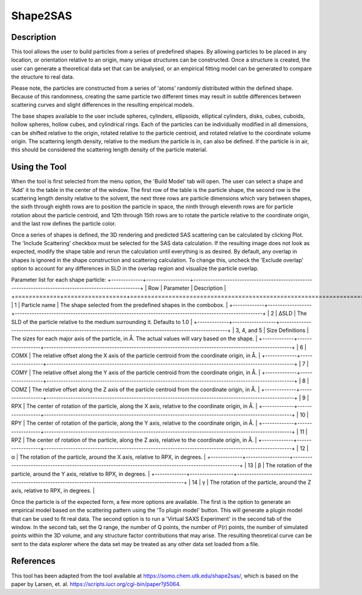 .. shape_2_sas_help.rst

.. by J Krzywon, NIST, May 2025

.. _Shape2SAS_Tool:

Shape2SAS
=========

Description
-----------

This tool allows the user to build particles from a series of predefined shapes. By allowing particles to be placed in
any location, or orientation relative to an origin, many unique structures can be constructed. Once a structure is
created, the user can generate a theoretical data set that can be analysed, or an empirical fitting model can be
generated to compare the structure to real data.

Please note, the particles are constructed from a series of 'atoms' randomly distributed within the defined shape.
Because of this randomness, creating the same particle two different times may result in subtle differences between
scattering curves and slight differences in the resulting empirical models.

The base shapes available to the user include spheres, cylinders, ellipsoids, elliptical cylinders, disks, cubes, cuboids,
hollow spheres, hollow cubes, and cylindrical rings. Each of the particles can be individually modified in all dimensions,
can be shifted relative to the origin, rotated relative to the particle centroid, and rotated relative to the coordinate
volume origin. The scattering length density, relative to the medium the particle is in, can also be defined. If the
particle is in air, this should be considered the scattering length density of the particle material.

Using the Tool
--------------

.. image:: main_window.png

When the tool is first selected from the menu option, the 'Build Model' tab will open. The user can select a shape and
'Add' it to the table in the center of the window. The first row of the table is the particle shape, the second row is
the scattering length density relative to the solvent, the next three rows are particle dimensions which vary between
shapes, the sixth through eighth rows are to position the particle in space, the ninth through eleventh rows are for
particle rotation about the particle centroid, and 12th through 15th rows are to rotate the particle relative to the
coordinate origin, and the last row defines the particle color.

Once a series of shapes is defined, the 3D rendering and predicted SAS scattering can be calculated by clicking Plot.
The 'Include Scattering' checkbox must be selected for the SAS data calculation. If the resulting image does not look
as expected, modify the shape table and rerun the calculation until everything is as desired. By default, any overlap in
shapes is ignored in the shape construction and scattering calculation. To change this, uncheck the 'Exclude overlap'
option to account for any differences in SLD in the overlap region and visualize the particle overlap.

Parameter list for each shape particle:
+-------------+------------------+------------------------------------------------------------------------------------------------------+
| Row         | Parameter        | Description                                                                                          |
+=============+==================+======================================================================================================+
| 1           | Particle name    | The shape selected from the predefined shapes in the combobox.                                       |
+-------------+------------------+------------------------------------------------------------------------------------------------------+
| 2           | ΔSLD             | The SLD of the particle relative to the medium surrounding it. Defaults to 1.0                       |
+-------------+------------------+------------------------------------------------------------------------------------------------------+
| 3, 4, and 5 | Size Definitions | The sizes for each major axis of the particle, in Å. The actual values will vary based on the shape. |
+-------------+------------------+------------------------------------------------------------------------------------------------------+
| 6           | COMX             | The relative offset along the X axis of the particle centroid from the coordinate origin, in Å.      |
+-------------+------------------+------------------------------------------------------------------------------------------------------+
| 7           | COMY             | The relative offset along the Y axis of the particle centroid from the coordinate origin, in Å.      |
+-------------+------------------+------------------------------------------------------------------------------------------------------+
| 8           | COMZ             | The relative offset along the Z axis of the particle centroid from the coordinate origin, in Å.      |
+-------------+------------------+------------------------------------------------------------------------------------------------------+
| 9           | RPX              | The center of rotation of the particle, along the X axis, relative to the coordinate origin, in Å.   |
+-------------+------------------+------------------------------------------------------------------------------------------------------+
| 10          | RPY              | The center of rotation of the particle, along the Y axis, relative to the coordinate origin, in Å.   |
+-------------+------------------+------------------------------------------------------------------------------------------------------+
| 11          | RPZ              | The center of rotation of the particle, along the Z axis, relative to the coordinate origin, in Å.   |
+-------------+------------------+------------------------------------------------------------------------------------------------------+
| 12          | α                | The rotation of the particle, around the X axis, relative to RPX, in degrees.                        |
+-------------+------------------+------------------------------------------------------------------------------------------------------+
| 13          | β                | The rotation of the particle, around the Y axis, relative to RPX, in degrees.                        |
+-------------+------------------+------------------------------------------------------------------------------------------------------+
| 14          | γ                | The rotation of the particle, around the Z axis, relative to RPX, in degrees.                        |

.. image:: saxs_virtual_experiment.png

Once the particle is of the expected form, a few more options are available. The first is the option to generate an
empirical model based on the scattering pattern using the 'To plugin model' button. This will generate a plugin model that
can be used to fit real data. The second option is to run a 'Virtual SAXS Experiment' in the second tab of the window.
In the second tab, set the Q range, the number of Q points, the number of P(r) points, the number of simulated points
within the 3D volume, and any structure factor contributions that may arise. The resulting theoretical curve can be sent
to the data explorer where the data set may be treated as any other data set loaded from a file.

References
----------

This tool has been adapted from the tool available at https://somo.chem.utk.edu/shape2sas/, which is based on the paper
by Larsen, et. al. https://scripts.iucr.org/cgi-bin/paper?jl5064.